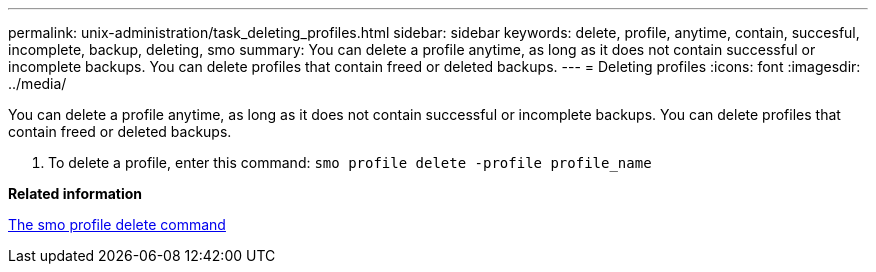 ---
permalink: unix-administration/task_deleting_profiles.html
sidebar: sidebar
keywords: delete, profile, anytime, contain, succesful, incomplete, backup, deleting, smo
summary: You can delete a profile anytime, as long as it does not contain successful or incomplete backups. You can delete profiles that contain freed or deleted backups.
---
= Deleting profiles
:icons: font
:imagesdir: ../media/

[.lead]
You can delete a profile anytime, as long as it does not contain successful or incomplete backups. You can delete profiles that contain freed or deleted backups.

. To delete a profile, enter this command:
  `smo profile delete -profile profile_name`

*Related information*

xref:reference_the_smosmsapprofile_delete_command.adoc[The smo profile delete command]
